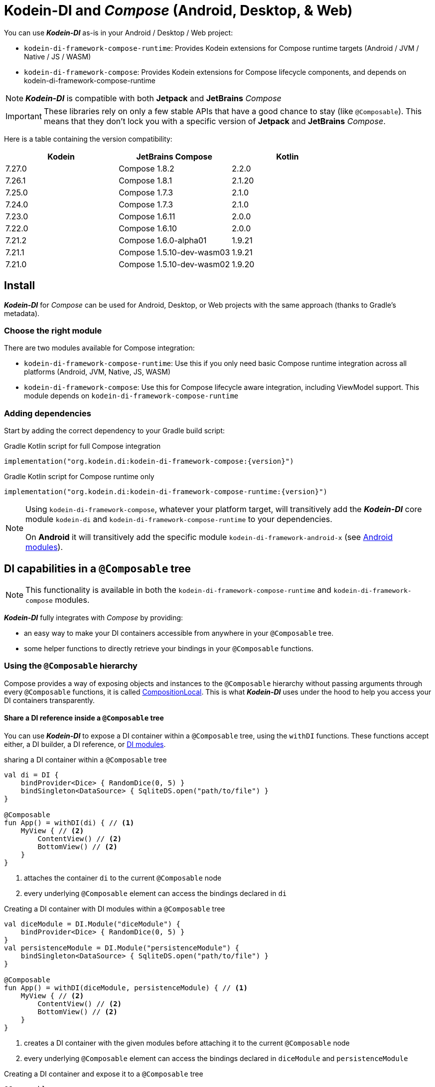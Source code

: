 = Kodein-DI and _Compose_ (Android, Desktop, & Web)

You can use *_Kodein-DI_* as-is in your Android / Desktop / Web project:

* `kodein-di-framework-compose-runtime`: Provides Kodein extensions for Compose runtime targets (Android / JVM / Native / JS / WASM)
* `kodein-di-framework-compose`: Provides Kodein extensions for Compose lifecycle components, and depends on kodein-di-framework-compose-runtime

NOTE: *_Kodein-DI_* is compatible with both *Jetpack* and *JetBrains* _Compose_

IMPORTANT: These libraries rely on only a few stable APIs that have a good chance to stay (like `@Composable`).
This means that they don't lock you with a specific version of *Jetpack* and *JetBrains* _Compose_.

Here is a table containing the version compatibility:

[%header,cols=3*]
|===
|Kodein
|JetBrains Compose
|Kotlin

|7.27.0
|Compose 1.8.2
|2.2.0

|7.26.1
|Compose 1.8.1
|2.1.20

|7.25.0
|Compose 1.7.3
|2.1.0

|7.24.0
|Compose 1.7.3
|2.1.0

|7.23.0
|Compose 1.6.11
|2.0.0

|7.22.0
|Compose 1.6.10
|2.0.0

|7.21.2
|Compose 1.6.0-alpha01
|1.9.21

|7.21.1
|Compose 1.5.10-dev-wasm03
|1.9.21

|7.21.0
|Compose 1.5.10-dev-wasm02
|1.9.20
|===

[[install]]
== Install

*_Kodein-DI_* for _Compose_ can be used for Android, Desktop, or Web projects with the same approach (thanks to Gradle's metadata).

=== Choose the right module

There are two modules available for Compose integration:

* `kodein-di-framework-compose-runtime`: Use this if you only need basic Compose runtime integration across all platforms (Android, JVM, Native, JS, WASM)
* `kodein-di-framework-compose`: Use this for Compose lifecycle aware integration, including ViewModel support.
This module depends on `kodein-di-framework-compose-runtime`

=== Adding dependencies

Start by adding the correct dependency to your Gradle build script:

[subs="attributes"]
.Gradle Kotlin script for full Compose integration
----
implementation("org.kodein.di:kodein-di-framework-compose:{version}")
----

[subs="attributes"]
.Gradle Kotlin script for Compose runtime only
----
implementation("org.kodein.di:kodein-di-framework-compose-runtime:{version}")
----

[NOTE]
====
Using `kodein-di-framework-compose`, whatever your platform target, will transitively add the *_Kodein-DI_* core module `kodein-di` and `kodein-di-framework-compose-runtime` to your dependencies.

On *Android* it will transitively add the specific module `kodein-di-framework-android-x` (see xref:framework:android.adoc[Android modules]).
====

== DI capabilities in a `@Composable` tree

NOTE: This functionality is available in both the `kodein-di-framework-compose-runtime` and `kodein-di-framework-compose` modules.

*_Kodein-DI_* fully integrates with _Compose_ by providing:

- an easy way to make your DI containers accessible from anywhere in your `@Composable` tree.
- some helper functions to directly retrieve your bindings in your `@Composable` functions.

=== Using the `@Composable` hierarchy

Compose provides a way of exposing objects and instances to the `@Composable` hierarchy without passing arguments through every `@Composable` functions, it is called link:https://developer.android.com/reference/kotlin/androidx/compose/runtime/CompositionLocal[CompositionLocal].
This is what *_Kodein-DI_* uses under the hood to help you access your DI containers transparently.

[[with-di]]
==== Share a DI reference inside a `@Composable` tree

You can use *_Kodein-DI_* to expose a DI container within a `@Composable` tree, using the `withDI` functions.
These functions accept either, a DI builder, a DI reference, or xref:core:modules-inheritance.adoc[DI modules].

[source,kotlin]
.sharing a DI container within a `@Composable` tree
----
val di = DI {
    bindProvider<Dice> { RandomDice(0, 5) }
    bindSingleton<DataSource> { SqliteDS.open("path/to/file") }
}

@Composable
fun App() = withDI(di) { // <1>
    MyView { // <2>
        ContentView() // <2>
        BottomView() // <2>
    }
}
----

<1> attaches the container `di` to the current `@Composable` node
<2> every underlying `@Composable` element can access the bindings declared in `di`

[source,kotlin]
.Creating a DI container with DI modules within a `@Composable` tree
----
val diceModule = DI.Module("diceModule") {
    bindProvider<Dice> { RandomDice(0, 5) }
}
val persistenceModule = DI.Module("persistenceModule") {
    bindSingleton<DataSource> { SqliteDS.open("path/to/file") }
}

@Composable
fun App() = withDI(diceModule, persistenceModule) { // <1>
    MyView { // <2>
        ContentView() // <2>
        BottomView() // <2>
    }
}
----

<1> creates a DI container with the given modules before attaching it to the current `@Composable` node
<2> every underlying `@Composable` element can access the bindings declared in `diceModule` and `persistenceModule`

[source,kotlin]
.Creating a DI container and expose it to a `@Composable` tree
----
@Composable
fun App() = withDI({ // <1>
    bindProvider<Dice> { RandomDice(0, 5) }
    bindSingleton<DataSource> { SqliteDS.open("path/to/file") }
}) {
    MyView { // <2>
        ContentView() // <2>
        BottomView() // <2>
    }
}
----

<1> DI builder that will be invoked and attached to the current `@Composable` node
<2> every underlying `@Composable` element can access the bindings attached to the current `@Composable` node

WARNING: It's important to understand that the bindings can't be accessed with the `CompositionLocal` mechanism from the sibling or upper nodes.
The DI reference is only available inside the `content` lambda and for underlying `@Composable` element of the `withDI` functions.

[[localdi]]
==== Access a DI container from `@Composable` functions

This assumes you have already gone through the xref:with-di[share DI within a `@Composable` tree] section and that you have a DI container attached to your current `@Composable` hierarchy.

*_Kodein-DI_* uses the _Compose_ notion of link:https://developer.android.com/reference/kotlin/androidx/compose/runtime/CompositionLocal[CompositionLocal]
to share your DI references via the xref:with-di[`withDI`] and xref:with-di[`subDI`] functions.
Therefore, in any underlying `@Composable` function you can access the DI attached to the context with the function `localDI()`.

[source,kotlin]
.Getting the DI container from parent nodes
----
@Composable
fun ContentView() {
    val di = localDI() // <1>
    val dice: Dice by di.instance() // <2>
}
----

<1> Get the DI container attached to a parent node
<2> Standard *_Kodein-DI_* binding retrieval

WARNING: Using `localDI()` in a tree where there is no DI container will throw a runtime exception: `IllegalStateException: Missing DI container!`.

==== Extend an existing DI container

In some cases we might want to extend our application DI container for local needs.

[source,kotlin]
.Extend a DI container from the _Compose_ context
----
@Composable
fun ContentView() {
    subDI({ // <1>
        bindSingleton { PersonService() } // <2>
    }) {
        ItemList() // <3>
        ActionView() // <3>
    }
}
----

<1> Extend the current DI from `LocalDI`
<2> Add specific bindings for the underlying tree
<3> every underlying `@Composable` element can access the bindings declared in the parent's DI container + the local bindings added in *2*.

You can also extend an existing global DI container, like in the following example:

[source,kotlin]
.Extend a DI container from its reference
----
@Composable
fun ContentView() {
    subDI(parentDI = globalDI, // <1>
    diBuilder = {
        bindSingleton { PersonService() } // <2>
    }) {
        ItemList() // <3>
        ActionView() // <3>
    }
}
----

<1> The DI container to extend
<2> Add specific bindings for the underlying tree
<3> every underlying `@Composable` element can access the bindings declared in the parent's DI container + the local bindings added in *2*.

.*Copying bindings*
With this feature we can extend our DI container.
This extension is made by copying the non-singleton / multiton bindings, but we have the possibility to copy all the bindings (including singletons / multitons).

[source,kotlin]
.Example: Copying all the bindings
----
@Composable
fun ContentView() {
    subDI(copy = Copy.All, // <1>
    diBuilder = {
        /** new bindings / overrides **/
    }) {
        ItemList() // <2>
        ActionView() // <2>
    }
}
----

<1> Copying all the bindings, with the singletons / multitons
<2> every underlying `@Composable` element can access the bindings declared in the parent's DI container + the local bindings.

WARNING: By doing a `Copy.All` your original singleton / multiton won't be available anymore, in the new DI container, they will exist as new instances.

.*Overriding bindings*
Sometimes, It might be interesting to replace an existing dependency (by overriding it).

[source,kotlin]
.Example: overriding bindings
----
@Composable
fun App() = withDI({
        bindProvider<Dice> { RandomDice(0, 5) }
        bindSingleton<DataSource> { SqliteDS.open("path/to/file") }
    }) {
    MyView {
        ContentView()
    }
}

@Composable
fun ContentView() {
    subDI(allowSilentOverrides = true, // <1>
    diBuilder = {
        bindProvider<Dice> { RandomDice(0, 10) } // <2>
    }) {
        ItemList() // <3>
        ActionView() // <3>
    }
}
----

<1> Overriding in the `subDI` will be implicit
<2> Silently overrides the `Dice` provider define in an upper node
<3> every underlying `@Composable` element can access the bindings declared in the parent's DI container + the local bindings added in *2*.

=== Retrieve bindings from `@Composable` functions

If you have defined a DI container in a xref:#localdi[`LocalDI`], you can consider every underlying `@Composable` as DI aware.
This means they can access the current DI container and its bindings with one of the following function delegates:

[source,kotlin]
.Retrieve instances
----
@Composable
fun ContentView() {
    val dice: Dice by rememberDI { instance() }
}
----

`rememberDI` allows you to remember the reference of an instance retrieved from a DI container.

WARNING: Under the hood, `rememberDI { }` uses the `localDI()` function.
If there is no DI container defined in the `@Composable` current hierarchy, you will get a runtime exception, i.e. `IllegalStateException: Missing DI container!`.

If you need a specific interaction with the DI container, in a `@Composable` tree, you can use `rememberDI { }` to wrap your implementation.
Following you can find wrappers already provided by *Kodein-DI*.

[source,kotlin]
.a wrapper for `rememberDI { instance() }`
----
@Composable
fun ContentView() {
    val dice: Dice by rememberInstance()
}
----

[source,kotlin]
.a wrapper for `rememberDI { named.instance() }`
----
@Composable
fun ContentView() {
    val dice: Dice by rememberInstance(tag = "dice")
    // is the same as...
    val dice: Dice by rememberNamedInstance()
}
----

[source,kotlin]
.a wrapper for `rememberDI { factory() }`
----
@Composable
fun ContentView() {
    val diceFactory: (Int) -> Dice by rememberFactory()
}
----

[source,kotlin]
.a wrapper for `rememberDI { provider() }`
----
@Composable
fun ContentView() {
    val diceFactory: (Int) -> Dice by rememberFactory()
}
----

TIP: If you are not familiar with these declarations you can explore the detailed documentation on xref:core:bindings.adoc[bindings] and xref:core:injection-retrieval.adoc[injection/retrieval].

[source,kotlin]
.Retrieve providers
----
@Composable
fun ContentView() {
    val diceProvider: () -> Dice by rememberProvider()
}
----

TIP: the `rememberX` functions will preserve the retrieved instance on every composition.

== Working with Compose ViewModels in a `@Composable`

NOTE: This functionality is only available in the `kodein-di-framework-compose` module, not in the `kodein-di-framework-compose-runtime` module.

When working with Compose Multiplatform, you can use `ViewModel`s to control the state of our application.
Mostly, because they are lifecycle-aware and can survive configuration/navigation changes.

So, if you are using `ViewModel`s in your application, you can retrieve them from the DI container by using the `rememberViewModel` function.

[source,kotlin]
.Retrieve a ViewModel
----
@Composable
fun App() {
    val viewModel: MyViewModel by rememberViewModel() // <1>
    val state by viewModel.state.collectAsState() // <2>
}
----

<1> Retrieves the `MyViewModel` from the DI container.
<2> Consume a `state` property of the `MyViewModel`.

== Android specific usage

NOTE: This functionality is only available in the `kodein-di-framework-compose` module, not in the `kodein-di-framework-compose-runtime` module.

On `kodein-di-framework-compose` the Android source set adds the transitive dependencies to `kodein-di` and `kodein-di-framework-android-x`.
This gives us the ability to combine two important concepts that are xref:core:injection-retrieval.adoc#di-aware[`DIAware`] and the xref:android.adoc#closest-di[closest DI pattern].

TIP: TL;DR – It adds an extension function to Android-specific objects called `closestDI()` that explores the context hierarchy to find a DI container.

Thanks to these mechanisms we can provide, to *_Jetpack Compose_* users, a `@Composable` function `androidContextDI` that uses the closest DI pattern to get a DI container by using the link:https://developer.android.com/reference/kotlin/androidx/compose/runtime/CompositionLocal[CompositionLocal].

TIP: With that, any `@Composable` can retrieve instances from the DI container as long as they can access the upper bound DIAware (i.e. Activity or Fragment).

[source,kotlin]
.Getting the closest DI context from the Android's context
----
class MainActivity : ComponentActivity(), DIAware {  // <1>
    override val di: DI = DI.lazy {  // <2>
        bindSingleton<DataSource> { SqliteDS.open("path/to/file") }
    }

    override fun onCreate(savedInstanceState: Bundle?) {
        super.onCreate(savedInstanceState)
        setContent { App() }
    }
}

@Composable
fun App() {
    val dataSource: DataSource by rememberInstance() // <3>
    Text(text = "Hello ${dataSource.getUsername()}!")
}
----

<1> Your Android context *must* be `DIAware` ...
<2> ... and override the `di` property.
<3> Uses the `androidContextDI` function to retrieve the `di` property from the closest `DIAware` object.

=== Android Navigation and ViewModels

If you need to retrieve a `ViewModel` instance that is bound to a navigation graph, you can use the `NavBackStackEntry.navGraphViewModel(navHostController)` extension function, with the `NavHostController` parameter.

[source,kotlin]
.Retrieve a ViewModel bound to a navigation graph
----
composable("/home") {
    val viewModel: MyViewModel by backStackEntry.navGraphViewModel(navHostController) // <1>
}
composable("/details/{id}") { backStackEntry ->
    val viewModel: MyViewModel by backStackEntry.navGraphViewModel(navHostController) // <1>
}
----

<1> Retrieves the `MyViewModel` from the DI container.
In both cases, it is the same instance of `MyViewModel`.

